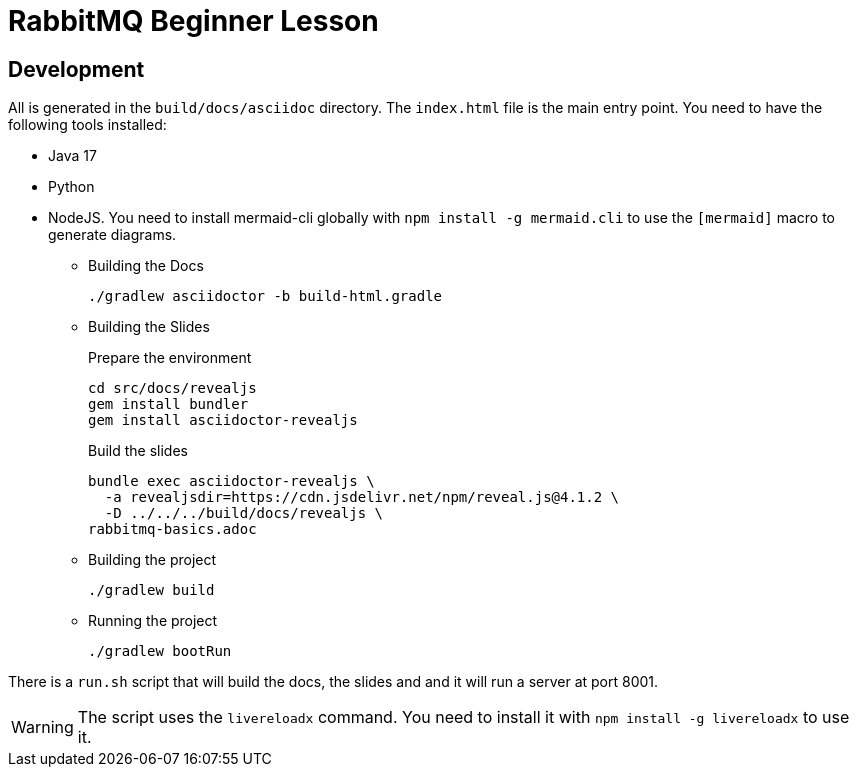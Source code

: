 = RabbitMQ Beginner Lesson
:icons: font

== Development

All is generated in the `build/docs/asciidoc` directory. The `index.html` file is the main entry point.
You need to have the following tools installed:

- Java 17
- Python
- NodeJS. You need to install mermaid-cli globally with `npm install -g mermaid.cli` to use the `[mermaid]` macro to generate diagrams.


* Building the Docs
+
[source,shell]
----
./gradlew asciidoctor -b build-html.gradle
----

* Building the Slides
+
[source,shell]
.Prepare the environment
----
cd src/docs/revealjs
gem install bundler
gem install asciidoctor-revealjs
----
+
[source,shell]
.Build the slides
----
bundle exec asciidoctor-revealjs \
  -a revealjsdir=https://cdn.jsdelivr.net/npm/reveal.js@4.1.2 \
  -D ../../../build/docs/revealjs \
rabbitmq-basics.adoc
----

* Building the project
+
[source,shell]
----
./gradlew build 
----
* Running the project
+
[source,shell]
----
./gradlew bootRun
----

There is a `run.sh` script that will build the docs, the slides and and it will run a server at port 8001.

WARNING: The script uses the `livereloadx` command. You need to install it with `npm install -g livereloadx` to use it.